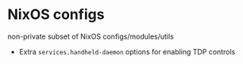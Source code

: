 * NixOS configs

non-private subset of NixOS configs/modules/utils

- Extra ~services.handheld-daemon~ options for enabling TDP controls
